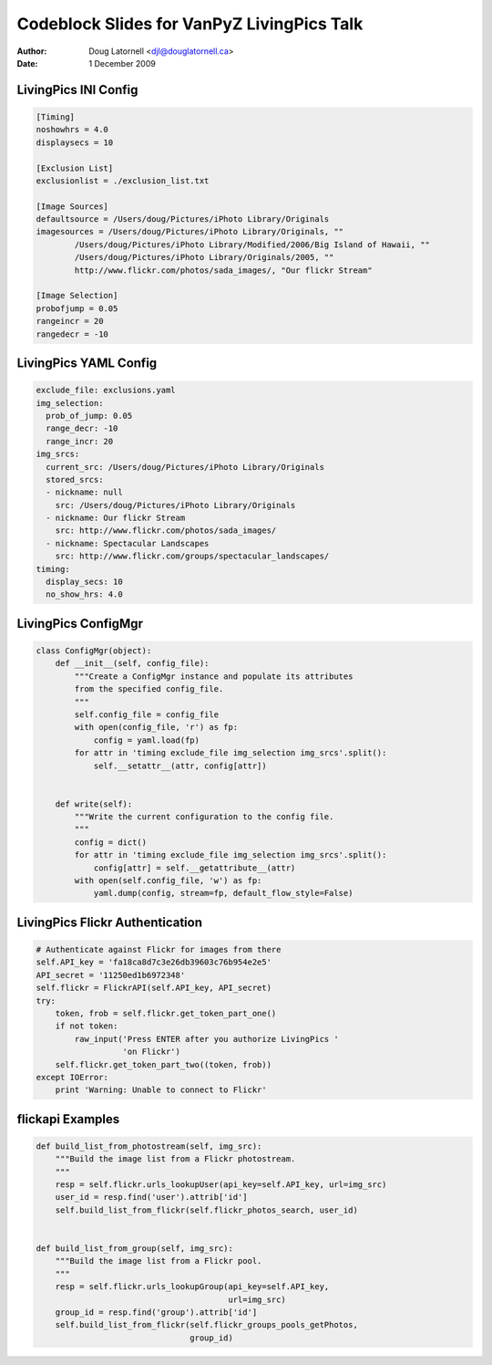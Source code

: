 .. -*- coding: utf-8 -*-

===========================================
Codeblock Slides for VanPyZ LivingPics Talk
===========================================

:Author: Doug Latornell <djl@douglatornell.ca>
:Date: 1 December 2009


LivingPics INI Config
=====================

.. code-block:: ini

  [Timing]
  noshowhrs = 4.0
  displaysecs = 10

  [Exclusion List]
  exclusionlist = ./exclusion_list.txt

  [Image Sources]
  defaultsource = /Users/doug/Pictures/iPhoto Library/Originals
  imagesources = /Users/doug/Pictures/iPhoto Library/Originals, ""
	  /Users/doug/Pictures/iPhoto Library/Modified/2006/Big Island of Hawaii, ""
	  /Users/doug/Pictures/iPhoto Library/Originals/2005, ""
	  http://www.flickr.com/photos/sada_images/, "Our flickr Stream"

  [Image Selection]
  probofjump = 0.05
  rangeincr = 20
  rangedecr = -10


LivingPics YAML Config
======================

.. code-block:: yaml

   exclude_file: exclusions.yaml
   img_selection:
     prob_of_jump: 0.05
     range_decr: -10
     range_incr: 20
   img_srcs:
     current_src: /Users/doug/Pictures/iPhoto Library/Originals
     stored_srcs:
     - nickname: null
       src: /Users/doug/Pictures/iPhoto Library/Originals
     - nickname: Our flickr Stream
       src: http://www.flickr.com/photos/sada_images/
     - nickname: Spectacular Landscapes
       src: http://www.flickr.com/groups/spectacular_landscapes/
   timing:
     display_secs: 10
     no_show_hrs: 4.0


LivingPics ConfigMgr
====================

.. code-block:: python

   class ConfigMgr(object):
       def __init__(self, config_file):
	   """Create a ConfigMgr instance and populate its attributes
	   from the specified config_file.
	   """
	   self.config_file = config_file
	   with open(config_file, 'r') as fp:
	       config = yaml.load(fp)
	   for attr in 'timing exclude_file img_selection img_srcs'.split():
	       self.__setattr__(attr, config[attr])


       def write(self):
	   """Write the current configuration to the config file.
	   """
	   config = dict()
	   for attr in 'timing exclude_file img_selection img_srcs'.split():
	       config[attr] = self.__getattribute__(attr)
	   with open(self.config_file, 'w') as fp:
	       yaml.dump(config, stream=fp, default_flow_style=False)


LivingPics Flickr Authentication
================================

.. code-block:: python

   # Authenticate against Flickr for images from there
   self.API_key = 'fa18ca8d7c3e26db39603c76b954e2e5'
   API_secret = '11250ed1b6972348'
   self.flickr = FlickrAPI(self.API_key, API_secret)
   try:
       token, frob = self.flickr.get_token_part_one()
       if not token:
	   raw_input('Press ENTER after you authorize LivingPics '
		     'on Flickr')
       self.flickr.get_token_part_two((token, frob))
   except IOError:
       print 'Warning: Unable to connect to Flickr'


flickapi Examples
=================

.. code-block:: python

    def build_list_from_photostream(self, img_src):
        """Build the image list from a Flickr photostream.
        """
        resp = self.flickr.urls_lookupUser(api_key=self.API_key, url=img_src)
        user_id = resp.find('user').attrib['id']
        self.build_list_from_flickr(self.flickr_photos_search, user_id)


    def build_list_from_group(self, img_src):
        """Build the image list from a Flickr pool.
        """
        resp = self.flickr.urls_lookupGroup(api_key=self.API_key, 
                                            url=img_src)
        group_id = resp.find('group').attrib['id']
        self.build_list_from_flickr(self.flickr_groups_pools_getPhotos,
                                    group_id)



..
  Local Variables:
  mode: auto-fill
  mode: rst
  End:

